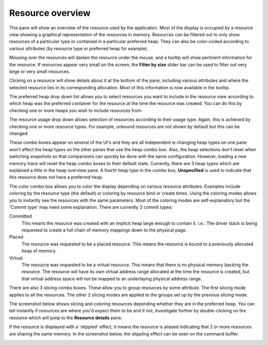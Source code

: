Resource overview
-----------------

This pane will show an overview of the resource used by the application.
Most of the display is occupied by a resource view showing a graphical
representation of the resources in memory. Resources can be filtered out to only
show resources of a particular type or contained in a particular preferred heap.
They can also be color-coded according to various attributes (by resource type
or preferred heap for example).

.. image:: media/snapshot/resource_overview_1.png

Mousing over the resources will darken the resource under the mouse, and a
tooltip will show pertinent information for the resource. If resources appear
very small on the screen, the **Filter by size** slider bar can be used to
filter out very large or very small resources.

Clicking on a resource will show details about it at the bottom of the pane,
including various attributes and where the selected resource lies in its
corresponding allocation. Most of this information is now available in the
tooltip.

The preferred heap drop down list allows you to select resources you want to
include in the resource view according to which heap was the preferred container
for the resource at the time the resource was created. You can do this by
checking one or more heaps you wish to include resources from.

The resource usage drop down allows selection of resources according to their
usage type. Again, this is achieved by checking one or more resource types. For
example, unbound resources are not shown by default but this can be changed.

These combo boxes appear on several of the UI's and they are all independent
ie changing heap types on one pane won't affect the heap types on the other
panes that use the heap combo box. Also, the heap selections don't reset when
switching snapshots so that comparisons can quickly be done with the same
configuration. However, loading a new memory trace will reset the heap combo
boxes to their default state. Currently, there are 3 heap types which are
explained a little in the heap overview pane. A fourth heap type in the combo box,
**Unspecified** is used to indicate that this resource does not have a preferred
heap.

The color combo box allows you to color the display depending on various resource
attributes. Examples include coloring by the resource type (the default) or
coloring by resource bind or create times. Using the coloring modes allows you to
instantly see the resources with the same parameters. Most of the coloring modes
are self-explanatory but the 'Commit type' may need some explanation. There are
currently 3 commit types:

Committed
    This means the resource was created with an implicit heap large enough to
    contain it. i.e.: The driver stack is being requested to create a full chain
    of memory mappings down to the physical page.

Placed
    The resource was requested to be a placed resource. This means the resource
    is bound to a previously allocated heap of memory.

Virtual
    The resource was requested to be a virtual resource. This means that there
    is no physical memory backing the resource. The resource will have its own
    virtual address range allocated at the time the resource is created, but
    that virtual address space will not be mapped to an underlaying physical
    address range.

There are also 3 slicing combo boxes. These allow you to group resources by some
attribute. The first slicing mode applies to all the resources. The other 2 slicing
modes are applied to the groups set up by the previous slicing mode.

The screenshot below shows slicing and coloring resources depending whether they
are in the preferred heap. You can tell instantly if resources are where you'd
expect them to be and if not, investigate further by double-clicking on the resource
which will jump to the **Resource details** pane.

.. image:: media/snapshot/resource_overview_2.png

If the resource is displayed with a 'stippled' effect, it means the resource is
aliased indicating that 2 or more resources are sharing the same memory. In the
screenshot below, the stippling effect can be seen on the command buffer.

.. image:: media/snapshot/resource_overview_3.png
